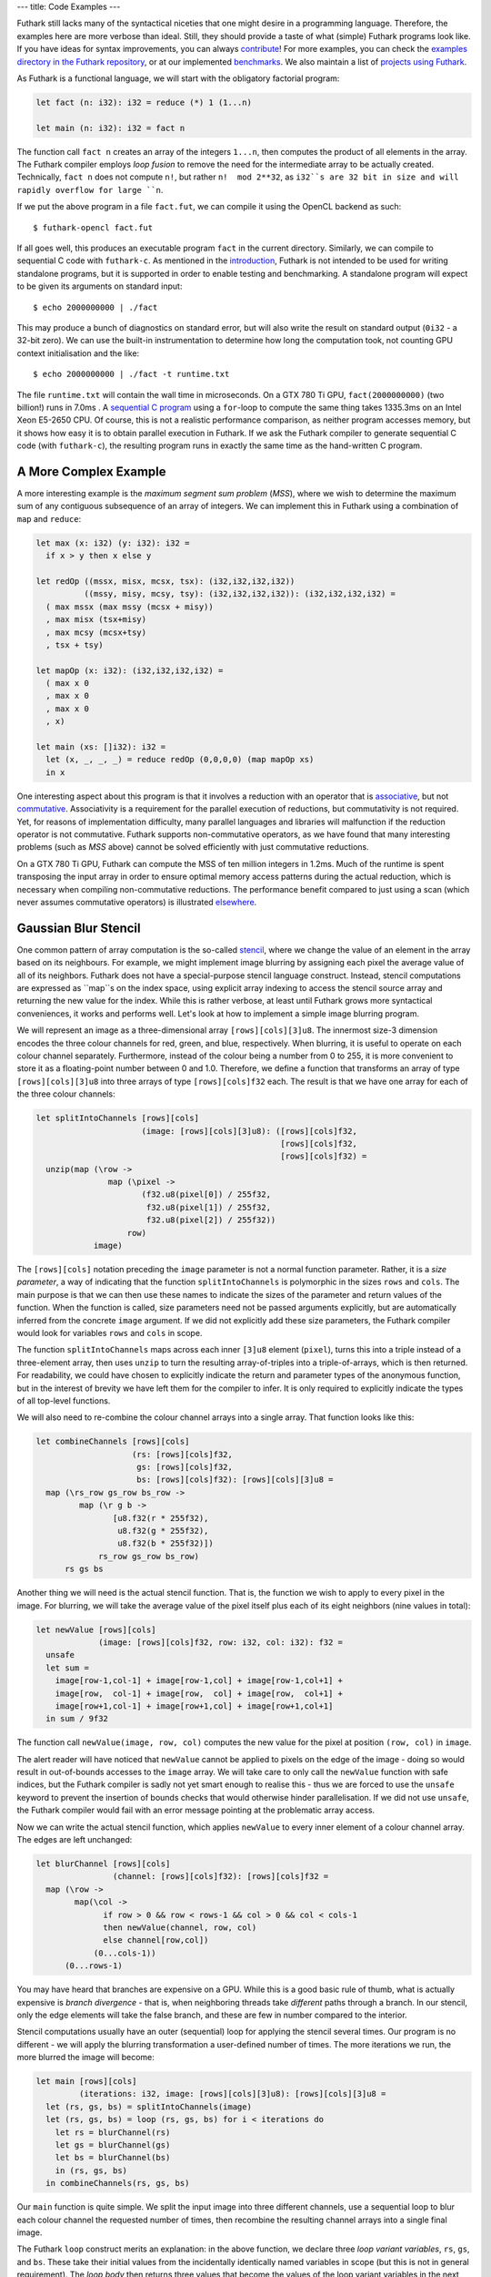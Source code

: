 ---
title: Code Examples
---

Futhark still lacks many of the syntactical niceties that one might
desire in a programming language.  Therefore, the examples here are
more verbose than ideal.  Still, they should provide a taste of what
(simple) Futhark programs look like.  If you have ideas for syntax
improvements, you can always `contribute`_!  For more examples, you
can check the `examples directory in the Futhark repository`_, or at
our implemented benchmarks_.  We also maintain a list of `projects
using Futhark`_.

.. _`projects using Futhark`: #projects-using-futhark

As Futhark is a functional language, we will start with the obligatory
factorial program:

.. code-block:: Futhark

  let fact (n: i32): i32 = reduce (*) 1 (1...n)

  let main (n: i32): i32 = fact n

The function call ``fact n`` creates an array of the integers
``1...n``, then computes the product of all elements in the array.
The Futhark compiler employs *loop fusion* to remove the need for the
intermediate array to be actually created.  Technically, ``fact n``
does not compute ``n!``, but rather ``n!  mod 2**32``, as ``i32``s are
32 bit in size and will rapidly overflow for large ``n``.

If we put the above program in a file ``fact.fut``, we can compile it
using the OpenCL backend as such::

  $ futhark-opencl fact.fut

If all goes well, this produces an executable program ``fact`` in the
current directory.  Similarly, we can compile to sequential C code
with ``futhark-c``.  As mentioned in the `introduction`_, Futhark is
not intended to be used for writing standalone programs, but it is
supported in order to enable testing and benchmarking.  A standalone
program will expect to be given its arguments on standard input::

  $ echo 2000000000 | ./fact

This may produce a bunch of diagnostics on standard error, but will
also write the result on standard output (``0i32`` - a 32-bit zero).
We can use the built-in instrumentation to determine how long the
computation took, not counting GPU context initialisation and the
like::

  $ echo 2000000000 | ./fact -t runtime.txt

The file ``runtime.txt`` will contain the wall time in microseconds.
On a GTX 780 Ti GPU, ``fact(2000000000)`` (two billion!) runs in 7.0ms
.  A `sequential C program`_ using a ``for``-loop to compute the same
thing takes 1335.3ms on an Intel Xeon E5-2650 CPU.  Of course, this is
not a realistic performance comparison, as neither program accesses
memory, but it shows how easy it is to obtain parallel execution in
Futhark.  If we ask the Futhark compiler to generate sequential C code
(with ``futhark-c``), the resulting program runs in exactly the same
time as the hand-written C program.

A More Complex Example
----------------------

A more interesting example is the *maximum segment sum problem*
(*MSS*), where we wish to determine the maximum sum of any contiguous
subsequence of an array of integers.  We can implement this in Futhark
using a combination of ``map`` and ``reduce``:

.. code-block:: Futhark

  let max (x: i32) (y: i32): i32 =
    if x > y then x else y

  let redOp ((mssx, misx, mcsx, tsx): (i32,i32,i32,i32))
            ((mssy, misy, mcsy, tsy): (i32,i32,i32,i32)): (i32,i32,i32,i32) =
    ( max mssx (max mssy (mcsx + misy))
    , max misx (tsx+misy)
    , max mcsy (mcsx+tsy)
    , tsx + tsy)

  let mapOp (x: i32): (i32,i32,i32,i32) =
    ( max x 0
    , max x 0
    , max x 0
    , x)

  let main (xs: []i32): i32 =
    let (x, _, _, _) = reduce redOp (0,0,0,0) (map mapOp xs)
    in x

One interesting aspect about this program is that it involves a
reduction with an operator that is associative_, but not commutative_.
Associativity is a requirement for the parallel execution of
reductions, but commutativity is not required.  Yet, for reasons of
implementation difficulty, many parallel languages and libraries will
malfunction if the reduction operator is not commutative.  Futhark
supports non-commutative operators, as we have found that many
interesting problems (such as *MSS* above) cannot be solved
efficiently with just commutative reductions.

On a GTX 780 Ti GPU, Futhark can compute the MSS of ten million
integers in 1.2ms.  Much of the runtime is spent transposing the input
array in order to ensure optimal memory access patterns during the
actual reduction, which is necessary when compiling non-commutative
reductions.  The performance benefit compared to just using a scan
(which never assumes commutative operators) is illustrated
`elsewhere`_.

Gaussian Blur Stencil
---------------------

One common pattern of array computation is the so-called stencil_,
where we change the value of an element in the array based on its
neighbours.  For example, we might implement image blurring by
assigning each pixel the average value of all of its neighbors.
Futhark does not have a special-purpose stencil language construct.
Instead, stencil computations are expressed as ``map``s on the index
space, using explicit array indexing to access the stencil source
array and returning the new value for the index.  While this is rather
verbose, at least until Futhark grows more syntactical conveniences,
it works and performs well.  Let's look at how to implement a simple
image blurring program.

We will represent an image as a three-dimensional array
``[rows][cols][3]u8``.  The innermost size-3 dimension encodes the
three colour channels for red, green, and blue, respectively.  When
blurring, it is useful to operate on each colour channel separately.
Furthermore, instead of the colour being a number from 0 to 255, it is
more convenient to store it as a floating-point number between 0 and
1.0.  Therefore, we define a function that transforms an array of type
``[rows][cols][3]u8`` into three arrays of type
``[rows][cols]f32`` each.  The result is that we have one array for
each of the three colour channels:

.. code-block:: Futhark

  let splitIntoChannels [rows][cols]
                        (image: [rows][cols][3]u8): ([rows][cols]f32,
                                                     [rows][cols]f32,
                                                     [rows][cols]f32) =
    unzip(map (\row ->
                 map (\pixel ->
                        (f32.u8(pixel[0]) / 255f32,
                         f32.u8(pixel[1]) / 255f32,
                         f32.u8(pixel[2]) / 255f32))
                     row)
              image)

The ``[rows][cols]`` notation preceding the ``image`` parameter is not
a normal function parameter.  Rather, it is a *size parameter*, a way
of indicating that the function ``splitIntoChannels`` is polymorphic
in the sizes ``rows`` and ``cols``.  The main purpose is that we can
then use these names to indicate the sizes of the parameter and return
values of the function.  When the function is called, size parameters
need not be passed arguments explicitly, but are automatically
inferred from the concrete ``image`` argument.  If we did not
explicitly add these size parameters, the Futhark compiler would look
for variables ``rows`` and ``cols`` in scope.

The function ``splitIntoChannels`` maps across each inner ``[3]u8``
element (``pixel``), turns this into a triple instead of a
three-element array, then uses ``unzip`` to turn the resulting
array-of-triples into a triple-of-arrays, which is then returned.  For
readability, we could have chosen to explicitly indicate the return
and parameter types of the anonymous function, but in the interest of
brevity we have left them for the compiler to infer.  It is only
required to explicitly indicate the types of all top-level functions.

We will also need to re-combine the colour channel arrays into a
single array.  That function looks like this:

.. code-block:: Futhark

  let combineChannels [rows][cols]
                      (rs: [rows][cols]f32,
                       gs: [rows][cols]f32,
                       bs: [rows][cols]f32): [rows][cols][3]u8 =
    map (\rs_row gs_row bs_row ->
           map (\r g b ->
                  [u8.f32(r * 255f32),
                   u8.f32(g * 255f32),
                   u8.f32(b * 255f32)])
               rs_row gs_row bs_row)
        rs gs bs

Another thing we will need is the actual stencil function.  That is,
the function we wish to apply to every pixel in the image.  For
blurring, we will take the average value of the pixel itself plus each
of its eight neighbors (nine values in total):

.. code-block:: Futhark

  let newValue [rows][cols]
               (image: [rows][cols]f32, row: i32, col: i32): f32 =
    unsafe
    let sum =
      image[row-1,col-1] + image[row-1,col] + image[row-1,col+1] +
      image[row,  col-1] + image[row,  col] + image[row,  col+1] +
      image[row+1,col-1] + image[row+1,col] + image[row+1,col+1]
    in sum / 9f32

The function call ``newValue(image, row, col)`` computes the new value
for the pixel at position ``(row, col)`` in ``image``.

The alert reader will have noticed that ``newValue`` cannot be applied
to pixels on the edge of the image - doing so would result in
out-of-bounds accesses to the ``image`` array.  We will take care to
only call the ``newValue`` function with safe indices, but the Futhark
compiler is sadly not yet smart enough to realise this - thus we are
forced to use the ``unsafe`` keyword to prevent the insertion of
bounds checks that would otherwise hinder parallelisation.  If we did
not use ``unsafe``, the Futhark compiler would fail with an error
message pointing at the problematic array access.

Now we can write the actual stencil function, which applies
``newValue`` to every inner element of a colour channel array.  The
edges are left unchanged:

.. code-block:: Futhark

  let blurChannel [rows][cols]
                  (channel: [rows][cols]f32): [rows][cols]f32 =
    map (\row ->
          map(\col ->
                if row > 0 && row < rows-1 && col > 0 && col < cols-1
                then newValue(channel, row, col)
                else channel[row,col])
              (0...cols-1))
        (0...rows-1)

You may have heard that branches are expensive on a GPU.  While this
is a good basic rule of thumb, what is actually expensive is *branch
divergence* - that is, when neighboring threads take *different* paths
through a branch.  In our stencil, only the edge elements will take
the false branch, and these are few in number compared to the
interior.

Stencil computations usually have an outer (sequential) loop for
applying the stencil several times.  Our program is no different - we
will apply the blurring transformation a user-defined number of times.
The more iterations we run, the more blurred the image will become:

.. code-block:: Futhark

  let main [rows][cols]
           (iterations: i32, image: [rows][cols][3]u8): [rows][cols][3]u8 =
    let (rs, gs, bs) = splitIntoChannels(image)
    let (rs, gs, bs) = loop (rs, gs, bs) for i < iterations do
      let rs = blurChannel(rs)
      let gs = blurChannel(gs)
      let bs = blurChannel(bs)
      in (rs, gs, bs)
    in combineChannels(rs, gs, bs)

Our ``main`` function is quite simple.  We split the input image into
three different channels, use a sequential loop to blur each colour
channel the requested number of times, then recombine the resulting
channel arrays into a single final image.

The Futhark ``loop`` construct merits an explanation: in the above
function, we declare three *loop variant variables*, ``rs``, ``gs``,
and ``bs``.  These take their initial values from the incidentally
identically named variables in scope (but this is not in general
requirement).  The *loop body* then returns three values that become
the values of the loop variant variables in the next iteration of the
loop.  In essence, the ``loop`` construct is just syntactical suger
for a particularly simple (but common) pattern of tail-recursive
function.  However, the Futhark compiler is able to perform
transformations involving ``loop``s that it cannot for recursive
functions (although it does not perform any such for this simple
program).

The three separate calls to ``blurChannel`` may seem wasteful, but the
Futhark compiler is smart enough to fuse them together into a single
GPU kernel that traverses the three colour channel arrays
simultaneously.  This is an instance of *horisontal fusion*.

Our Futhark program is now done.  The full commented source code is
located here: `blur.fut </static/blur.fut>`_.  We can make it a little
more useful by writing a small Python wrapper program for reading and
writing PNGs: `blur-png.py </static/blur-png.py>`_.  We must compile
``blur.fut`` using the PyOpenCL backend::

  $ futhark-pyopencl --library blur.fut

This produces a Python module ``blur.py`` which is then imported by
``blur-png.py``.  We can try it out on any PNG image, say, this
`illustration of the spirit of Futhark <images/gottagofast.png>`_::

  $ python blur-png.py gottagofast.png --output-file gottagofast-blurred.png

Which produces `this slightly smushed image
<images/gottagofast-blurred.png>`_.  We can also ask for a hundred
iterations::

  $ python blur-png.py gottagofast.png --output-file gottagofast-blurred.png --iterations 100

Which produces `this blurry mess
<images/gottagofast-veryblurred.png>`_.  Notice the edges - perhaps
simply keeping them unchanged is not the best way to implement image
blurring.  Still, this program is a decent description of how to
implement stencils in Futhark.  For performance measurements on a
slightly more complicated stencil, see `HotSpot on the performance
page`_.

.. _`contribute`: /getinvolved.html
.. _`examples directory in the Futhark repository`: https://github.com/diku-dk/futhark/tree/master/examples

.. _`introduction`: /
.. _`sequential C program`: /static/sequential-fact.c
.. _associative: https://en.wikipedia.org/wiki/Associative_property
.. _commutative: https://en.wikipedia.org/wiki/Commutative_property
.. _elsewhere: /performance.html#mss-futhark-thrust
.. _benchmarks: https://github.com/diku-dk/futhark-benchmarks
.. _stencil: https://en.wikipedia.org/wiki/Stencil_code
.. _`HotSpot on the performance page`: /performance.html#hotspot-futhark-rodinia

Projects using Futhark
----------------------

The majority of written Futhark code is probably still Futhark's own
test and benchmark suites.  However, there are some programs that have
been written in Futhark because it was a good tool for the job, and
not just to test the compiler.  A possibly incomplete list:


`Futcam <https://github.com/nqpz/futcam>`_ is an application that
applies stacks of interactively configurable filters to a webcam
stream.  Futhark is used to implement the filters.

`tail2futhark <https://github.com/henrikurms/tail2futhark>`_ is not
written in Futhark itself, but is a code generator that produces
Futhark, and serves as a component in an APL-to-GPU compilation
pipeline.  There is a `blog post
</blog/2016-06-20-futhark-as-an-apl-compiler-target.html>`_ with more
details.

`Diving Beet <https://github.com/Athas/diving-beet>`_ is a *falling
sand* game, which is a kind of simple particle simulator toy.  Its
main purpose is to produce pretty effects.  There is a `blog post
</blog/2016-12-04-diving-beet.html>`_ with details and a video.

`Futracer <https://github.com/nqpz/futracer>`_ is a fairly slow
brute-force ray tracer written in Futhark.
